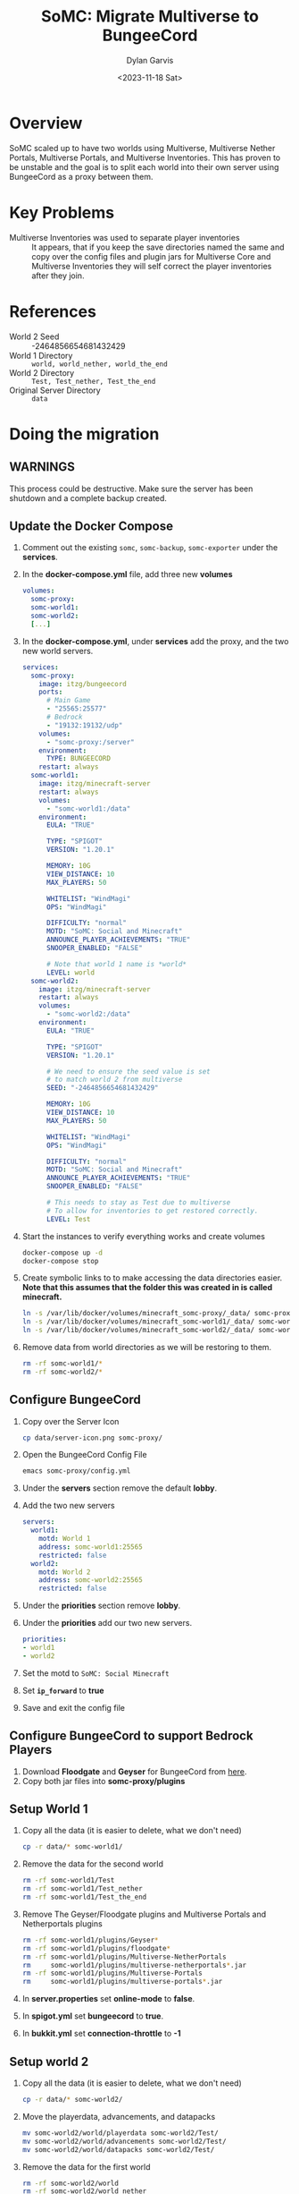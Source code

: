 #+title: SoMC: Migrate Multiverse to BungeeCord
#+author: Dylan Garvis
#+date: <2023-11-18 Sat>

* Overview
SoMC scaled up to have two worlds using Multiverse, Multiverse Nether Portals, 
Multiverse Portals, and Multiverse Inventories. This has proven to be unstable and
the goal is to split each world into their own server using BungeeCord as a
proxy between them.

* Key Problems
- Multiverse Inventories was used to separate player inventories :: 
  It appears, that if you keep the save directories named the same and copy over
  the config files and plugin jars for Multiverse Core and Multiverse Inventories
  they will self correct the player inventories after they join.

* References
- World 2 Seed :: -2464856654681432429
- World 1 Directory :: =world, world_nether, world_the_end=
- World 2 Directory :: =Test, Test_nether, Test_the_end=
- Original Server Directory :: =data=

* Doing the migration
** WARNINGS
This process could be destructive. Make sure the server
has been shutdown and a complete backup created.

** Update the Docker Compose
1. Comment out the existing ~somc~, ~somc-backup~, ~somc-exporter~ under the *services*.
2. In the *docker-compose.yml* file, add three new *volumes*
  #+begin_src yaml
volumes:
  somc-proxy:
  somc-world1:
  somc-world2:
  [...]
  #+end_src
3. In the *docker-compose.yml*, under *services* add the proxy, and the two new world servers.
  #+begin_src yaml
services:
  somc-proxy:
    image: itzg/bungeecord
    ports:
      # Main Game
      - "25565:25577"
      # Bedrock
      - "19132:19132/udp"
    volumes:
      - "somc-proxy:/server"
    environment:
      TYPE: BUNGEECORD
    restart: always
  somc-world1:
    image: itzg/minecraft-server
    restart: always
    volumes:
      - "somc-world1:/data"
    environment:
      EULA: "TRUE"
      
      TYPE: "SPIGOT"
      VERSION: "1.20.1"

      MEMORY: 10G
      VIEW_DISTANCE: 10
      MAX_PLAYERS: 50

      WHITELIST: "WindMagi"
      OPS: "WindMagi"

      DIFFICULTY: "normal"
      MOTD: "SoMC: Social and Minecraft"
      ANNOUNCE_PLAYER_ACHIEVEMENTS: "TRUE"
      SNOOPER_ENABLED: "FALSE"

      # Note that world 1 name is *world*
      LEVEL: world
  somc-world2:
    image: itzg/minecraft-server
    restart: always
    volumes:
      - "somc-world2:/data"
    environment:
      EULA: "TRUE"
      
      TYPE: "SPIGOT"
      VERSION: "1.20.1"
      
      # We need to ensure the seed value is set
      # to match world 2 from multiverse
      SEED: "-2464856654681432429"

      MEMORY: 10G
      VIEW_DISTANCE: 10
      MAX_PLAYERS: 50

      WHITELIST: "WindMagi"
      OPS: "WindMagi"

      DIFFICULTY: "normal"
      MOTD: "SoMC: Social and Minecraft"
      ANNOUNCE_PLAYER_ACHIEVEMENTS: "TRUE"
      SNOOPER_ENABLED: "FALSE"

      # This needs to stay as Test due to multiverse
      # To allow for inventories to get restored correctly.
      LEVEL: Test
  #+end_src
4. Start the instances to verify everything works and create volumes
  #+begin_src sh
  docker-compose up -d
  docker-compose stop
  #+end_src
5. Create symbolic links to to make accessing the data directories easier. *Note that this assumes that the folder this was created in is called minecraft.*
  #+begin_src sh
  ln -s /var/lib/docker/volumes/minecraft_somc-proxy/_data/ somc-proxy
  ln -s /var/lib/docker/volumes/minecraft_somc-world1/_data/ somc-world1
  ln -s /var/lib/docker/volumes/minecraft_somc-world2/_data/ somc-world2
  #+end_src
6. Remove data from world directories as we will be restoring to them.
  #+begin_src sh
  rm -rf somc-world1/*
  rm -rf somc-world2/*
  #+end_src

** Configure BungeeCord
1. Copy over the Server Icon
  #+begin_src sh
  cp data/server-icon.png somc-proxy/
  #+end_src
2. Open the BungeeCord Config File
  #+begin_src sh
  emacs somc-proxy/config.yml
  #+end_src 
3. Under the *servers* section remove the default *lobby*.
4. Add the two new servers
  #+begin_src yaml
servers:
  world1:
    motd: World 1
    address: somc-world1:25565
    restricted: false
  world2:
    motd: World 2
    address: somc-world2:25565
    restricted: false
  #+end_src
5. Under the *priorities* section remove *lobby*.
6. Under the *priorities* add our two new servers.
  #+begin_src yaml
  priorities:
  - world1
  - world2
  #+end_src
7. Set the motd to =SoMC: Social Minecraft=
8. Set *=ip_forward=* to *true*
9. Save and exit the config file

** Configure BungeeCord to support Bedrock Players
1. Download *Floodgate* and *Geyser* for BungeeCord from [[https://geysermc.org/download#bungeecord][here]].
2. Copy both jar files into *somc-proxy/plugins*

** Setup World 1
1. Copy all the data (it is easier to delete, what we don't need)
  #+begin_src sh
  cp -r data/* somc-world1/
  #+end_src
2. Remove the data for the second world
  #+begin_src sh
  rm -rf somc-world1/Test
  rm -rf somc-world1/Test_nether
  rm -rf somc-world1/Test_the_end
  #+end_src
3. Remove The Geyser/Floodgate plugins and Multiverse Portals and Netherportals plugins
  #+begin_src sh
  rm -rf somc-world1/plugins/Geyser*
  rm -rf somc-world1/plugins/floodgate*
  rm -rf somc-world1/plugins/Multiverse-NetherPortals
  rm     somc-world1/plugins/multiverse-netherportals*.jar
  rm -rf somc-world1/plugins/Multiverse-Portals
  rm     somc-world1/plugins/multiverse-portals*.jar
  #+end_src
4. In *server.properties* set *online-mode* to *false*.
5. In *spigot.yml* set *bungeecord* to *true*.
6. In *bukkit.yml* set *connection-throttle* to *-1*

** Setup world 2
1. Copy all the data (it is easier to delete, what we don't need)
  #+begin_src sh
  cp -r data/* somc-world2/
  #+end_src
2. Move the playerdata, advancements, and datapacks
  #+begin_src sh
  mv somc-world2/world/playerdata somc-world2/Test/
  mv somc-world2/world/advancements somc-world2/Test/
  mv somc-world2/world/datapacks somc-world2/Test/
  #+end_src
3. Remove the data for the first world
  #+begin_src sh
  rm -rf somc-world2/world
  rm -rf somc-world2/world_nether
  rm -rf somc-world2/world_the_end
  #+end_src
4. Remove The Geyser/Floodgate plugins and Multiverse Portals and Netherportals plugins
  #+begin_src sh
  rm -rf somc-world2/plugins/Geyser*
  rm -rf somc-world2/plugins/floodgate*
  rm -rf somc-world2/plugins/Multiverse-NetherPortals
  rm     somc-world2/plugins/multiverse-netherportals*.jar
  rm -rf somc-world2/plugins/Multiverse-Portals
  rm     somc-world2/plugins/multiverse-portals*.jar
  #+end_src
5. In *server.properties* set *online-mode* to *false*.
6. In *spigot.yml* set *bungeecord* to *true*.
7. In *bukkit.yml* set *connection-throttle* to *-1*
8. In *server.properties* also change:
   - level-seed=-2464856654681432429
   - level-name=Test

** Add the Simple Portals plugin
The Simple portal plugin will be used to allow players to move between worlds.
1. Download [[https://www.spigotmc.org/resources/%E2%8D%9F-simple-portals-%E2%8D%9F-effective-regional-portals-bungeecord-compatible.56772/][Simple Portals]]
2. Copy the jar into both worlds plugins directory
  #+begin_src sh
  cp SimplePortals-*.jar somc-world1/plugins/
  cp SimplePortals-*.jar somc-world2/plugins/
  #+end_src

** Start the Server and make in world changes
1. Start the minecraft servers
  #+begin_src sh
  docker-compose up -d
  #+end_src
2. Login into the game.
3. Make the portals to connect worlds
   - Head to location for portal in game
   - Place dirt within portal frame at clickable locations
   - Run the command ~/portals sm~
   - Right-click position one and left-click position two of the portal
   - Create the portal with ~/portals create world1_to_world2~ (adjust name as needed)
   - Link the portals ~/portals ss world1_to_world2 world2~ (adjust as needed)
4. Update permissions to allow players to use the portals.
   - Switch to world 1 with ~/server world1~
   - Open the luck perms editor ~/luckperms editor~ and click link
   - Under the default group add *simpleportals.portals.* * as *true*
   - Switch to world 2 with ~/server world2~
   - repeat steps b and c

* Adding a Lobby and Using it to Enforce Whitelist
Adding a lobb provides a couple of main benifits:
- The whitelist can be enforced in on place across the network.
- Players can change worlds by logging into the game instead of
  having to travel back to spawn of their current world and then
  using a portal to a new world. Allowing them to save their 
  location per world.

To this we are going to add a super flat, migrate the whitelist, and force
entry to the lobby server.

1. Open *docker-compose.yml* file.
  #+begin_src sh
  emacs docker-compose.yml
  #+end_src
2. Under the *volumes* section craete a new volume for the lobby
  #+begin_src yaml
volumes:
  somc-lobby:
  [...]
  #+end_src
3. Under the *serviecs* section add the lobby server.
  #+begin_src yaml
services: 
  somc-lobby:
    image: itzg/minecraft-server
    restart: always
    volumes:
      - "somc-lobby:/data"
    environment:
      EULA: "TRUE"
      
      TYPE: "SPIGOT"
      VERSION: "1.20.1"

      MEMORY: 3G
      VIEW_DISTANCE: 10
      MAX_PLAYERS: 50

      WHITELIST: "WindMagi"
      OPS: "WindMagi"

      MODE: "adventure"
      DIFFICULTY: "peaceful"
      MAX_WORLD_SIZE: 500
      ALLOW_NETHER: "FALSE"
      FORCE_GAMEMODE: "TRUE"
      GENERATE_STRUCTURES: "FALSE"
      SPAWN_ANIMALS: "FALSE"
      SPAWN_MONSTERS: "FALSE"
      SPAWN_NPCS: "FALSE"

      LEVEL_TYPE: FLAT
      
      ONLINE_MODE: "FALSE"

      MOTD: "SoMC: Social and Minecraft"
      ANNOUNCE_PLAYER_ACHIEVEMENTS: "FALSE"
      SNOOPER_ENABLED: "FALSE"

      LEVEL: world
  #+end_src
4. Create symbolic link to to make accessing the data directory easier.
  #+begin_src sh
  ln -s /var/lib/docker/volumes/minecraft_somc-lobby/_data/ somc-lobby
  #+end_src
5. Start the new lobby server
  #+begin-src sh
  docker-compose up -d
  #+end_src
5. In *somc-lobby/spigot.yml* set *bungeecord* to *true*.
6. In *somc-lobby/bukkit.yml* set *connection-throttle* to *-1*
7. In *somc-proxy/confgi.yml*, add the new server under the *servers* section
  #+begin_src yaml
servers:
lobby:
motd: Lobby
address: somc-lobby:25565
restricted: false
  #+end_src
8. In *somc-proxy/confgi.yml*, *force_default_server* and set it to *true*
9. In *somc-proxy/confgi.yml*, under *priorities* remove all entries and make it look like:
  #+begin_src yaml
  priorities:
  - lobby
  #+end_src
10. Copy the whitelist from the orginal data directory
  #+begin_src sh
  cp data/whitelist.josn somc-lobby/
  #+end_src
11. Install the Plugins Simple Portals, ViaVersion, ViaBackwards, LuckPerms
  #+begin_src sh
  cp SimplePortals-*.jar somc-lobby/plugins/
  cp data/plugins/Via*.jar somc-lobby/plugins/
  cp data/plugins/LuckPerms*.jar somc-lobby/plugins/
  #+end_src
11. Restart the lobby and the proxy
  #+begin_src sh
  docker-compose restart somc-lobby somc-proxy
  #+end_src
12. Login into the game and make sure you are in the lobby world
13. Adjust some gamerulse
  - doDaylightCycle false
  - doWeatherCycle false
13. Make the portals to connect each world
   - Create a portal frame
   - Place dirt within portal frame at clickable locations
   - Run the command ~/portals sm~
   - Right-click position one and left-click position two of the portal
   - Create the portal with ~/portals create to_worl1~ (adjust name as needed)
   - Link the portals ~/portals ss to_world1 world1~ (adjust as needed)
14. Update permissions to allow players to use the portals.
   - Open the luck perms editor ~/luckperms editor~ and click link
   - Under the default group add *=simpleportals.portal.*=* as *true*
15. In the *docker-compose.yml* remove the whitelist value under somc-world1 and somc-world2.
16. Remove the whitelist files
  #+begin_src sh
  rm somc-world1/whitelist.json
  rm somc-world2/whitelist.json
  #+end_src
17. Edit the *server.properties* for each world and set:
  - white-list = false
  - enforce-whitelist = false
17. Restart the world servers
  #+begin_src sh
  docker-compose up -d
  #+end_src

* Enabling Backups
*Note:* This will assume that you have an ssh config setup to allow for
access to a server called ~backup~. We also assume that a folder called ssh
exists with a config and private key that can be used with the backup
dockers.

1. Ensure the *somc-backup* instance is no longer running and 
   remove it from the docker-compose.yml.
2. Move the existing borg backup folder into a legacy state
  #+begin_src sh
  ssh backup mv somc somc-legacy
  #+end_src
3. Create new borg repos for each of the serverrs.
  #+begin_src sh
  ssh backup mkdir SoMC
  borg init --encryption=repokey backup:SoMC/proxy
  borg init --encryption=repokey backup:SoMC/lobby
  borg init --encryption=repokey backup:SoMC/world1
  borg init --encryption=repokey backup:SoMC/world2
  #+end_src
4. Add 4 new backup services
  #+begin_src yaml
services:
  somc-proxy-backup:
    image: dmgarvis/minecraft-backup
    restart: always
    environment:
      BORG_REPO: remote_backup:SoMC/proxy
      BORG_PASSPHRASE: (omitted)
      BORG_REMOTE_PATH: borg1
    volumes:
      - somc-proxy:/data:ro
      - ./ssh:/root/.ssh
  somc-lobby-backup:
    image: dmgarvis/minecraft-backup
    restart: always
    environment:
      BORG_REPO: remote_backup:SoMC/lobby
      BORG_PASSPHRASE: (omitted)
      BORG_REMOTE_PATH: borg1
    volumes:
      - somc-lobby:/data:ro
      - ./ssh:/root/.ssh
  somc-world1-backup:
    image: dmgarvis/minecraft-backup
    restart: always
    environment:
      BORG_REPO: remote_backup:SoMC/world1
      BORG_PASSPHRASE: (omitted)
      BORG_REMOTE_PATH: borg1
    volumes:
      - somc-world1:/data:ro
      - ./ssh:/root/.ssh
  somc-world2-backup:
    image: dmgarvis/minecraft-backup
    restart: always
    environment:
      BORG_REPO: remote_backup:SoMC/world2
      BORG_PASSPHRASE: (omitted)
      BORG_REMOTE_PATH: borg1
    volumes:
      - somc-world2:/data:ro
      - ./ssh:/root/.ssh
  #+end_src
5. Now you should be able to start the new backup instances
  #+bgein_src sh
  docker-compose up -d
  #+end_src

* Enabling Metric Reporting

Metric reporting works by having a prometheus exportor for each instance, and
then feeding that into Grafana for visuals.

1. Open the *docker-compose.yml* file.
2. Remove the old exporter called *somc-exporter* under services.
3. Add new exporters under the services for each instance.
  #+begin_src yaml
services:
  somc-lobby-exporter:
    image: dmgarvis/minecraft_exporter
    restart: always
    environment:
      RCON_HOST: "somc-lobby"
      RCON_PASSWORD: "omitted"
      RCON_PORT: 25575
    volumes:
      - /var/lib/docker/volumes/minecraft_somc-lobby/_data/world:/world:ro
      - /var/lib/docker/volumes/minecraft_somc-lobby/_data/usercache.json:/usercache.json:ro
    depends_on:
      - somc-lobby
  somc-world1-exporter:
    image: dmgarvis/minecraft_exporter
    restart: always
    environment:
      RCON_HOST: "somc-world1"
      RCON_PASSWORD: "omitted"
      RCON_PORT: 25575
    volumes:
      - /var/lib/docker/volumes/minecraft_somc-world1/_data/world:/world:ro
      - /var/lib/docker/volumes/minecraft_somc-world1/_data/usercache.json:/usercache.json:ro
    depends_on:
      - somc-world1
  somc-world2--exporter:
    image: dmgarvis/minecraft_exporter
    restart: always
    environment:
      RCON_HOST: "somc-world2"
      RCON_PASSWORD: "omitted"
      RCON_PORT: 25575
    volumes:
      - /var/lib/docker/volumes/minecraft_somc-world2/_data/world:/world:ro
      - /var/lib/docker/volumes/minecraft_somc-world2/_data/usercache.json:/usercache.json:ro
    depends_on:
      - somc-world2
  #+end_src
4. Save and close the docker-compose file.
5. Open the *prometheus.yml* file.
6. Remove the taregt for *somc-exporter*.
7. Add new exporter targets
  #+begin_src yaml
  - targets:
    - somc-lobby-exporter:8000
  - targets:
    - somc-world1-exporter:8000
  - targets:
    - somc-world2-exporter:8000
  #+end_src
8. Start the new exporter instances
  #+begin_src sh
  docker-compose up -d
  #+end_src
9. Restart the prometheus instance
  #+begin_src sh
  docker-compose restart prometheus
  #+end_src
